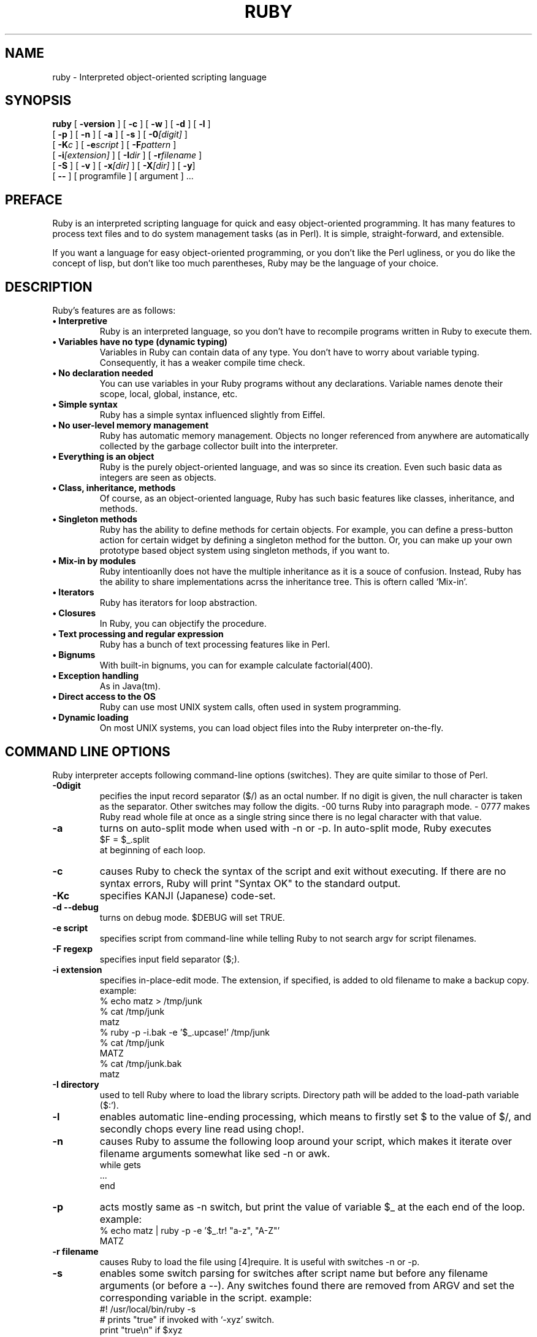 .\"Ruby is copyrighted by Yukihiro Matsumoto <matz@netlab.co.jp>.
.na
.TH RUBY 1 "ruby 1.3" "18/Jan/99" "Ruby Programmers Reference Guide"
.SH NAME
ruby - Interpreted object-oriented scripting language
.SH SYNOPSIS
.B ruby \c
  [ \c
.BI -version \c
 ]  [ \c
.BI -c \c
 ]  [ \c
.BI -w \c
 ]  [ \c
.BI -d \c
 ]  [ \c
.BI -l \c
 ]
       [ \c
.BI -p \c
 ]  [ \c
.BI -n \c
 ]  [ \c
.BI -a \c
 ]  [ \c
.BI -s \c
 ]  [ \c
.BI -0 "[digit]"\c
 ]
       [ \c
.BI -K "c"\c
 ]  [ \c
.BI -e "script"\c
 ]  [ \c
.BI -F "pattern"\c
 ] 
       [ \c
.BI -i "[extension]"\c
 ]  [ \c
.BI -I "dir"\c
 ] [ \c
.BI -r "filename"\c
 ]  
       [ \c
.BI -S \c
 ]  [ \c
.BI -v \c
 ]  [ \c
.BI -x "[dir]"\c
 ]  [ \c
.BI -X "[dir]"\c
 ]  [ \c
.BI -y \c
]
       [ \c
.BI -- \c
 ] [ programfile ]  [ argument ] ...
                                       
.SH PREFACE
Ruby is an interpreted scripting language for quick and easy
object-oriented programming.  It has many features to process text
files and to do system management tasks (as in Perl).  It is simple,
straight-forward, and extensible.
.PP   
If you want a language for easy object-oriented programming, or you
don't like the Perl ugliness, or you do like the concept of lisp, but
don't like too much parentheses, Ruby may be the language of your
choice.
.SH DESCRIPTION
Ruby's features are as follows:
.TP
.B "\(bu Interpretive"
Ruby is an interpreted language, so you don't have to recompile
programs written in Ruby to execute them.
.TP
.B "\(bu Variables have no type (dynamic typing)"
Variables in Ruby can contain data of any type.  You don't have to
worry about variable typing.  Consequently, it has a weaker compile
time check.
.TP
.B "\(bu No declaration needed"
You can use variables in your Ruby programs without any declarations.
Variable names denote their scope, local, global, instance, etc.
.TP
.B "\(bu Simple syntax"
Ruby has a simple syntax influenced slightly from Eiffel.
.TP
.B "\(bu No user-level memory management"
Ruby has automatic memory management. Objects no longer
referenced from anywhere are automatically collected by the
garbage collector built into the interpreter.
.TP
.B "\(bu Everything is an object"
Ruby is the purely object-oriented language, and was so since its
creation.  Even such basic data as integers are seen as objects.
.TP
.B "\(bu Class, inheritance, methods"
Of course, as an object-oriented language, Ruby has such basic
features like classes, inheritance, and methods.
.TP
.B "\(bu Singleton methods"
Ruby has the ability to define methods for certain objects.  For
example, you can define a press-button action for certain widget by
defining a singleton method for the button.  Or, you can make up your
own prototype based object system using singleton methods, if you want
to.
.TP
.B "\(bu Mix-in by modules"
Ruby intentioanlly does not have the multiple inheritance as it is a
souce of confusion.  Instead, Ruby has the ability to share
implementations acrss the inheritance tree.  This is oftern called
`Mix-in'.
.TP
.B "\(bu Iterators"
Ruby has iterators for loop abstraction.
.TP
.B "\(bu Closures"
In Ruby, you can objectify the procedure.
.TP
.B "\(bu Text processing and regular expression"
Ruby has a bunch of text processing features like in Perl.
.TP
.B "\(bu Bignums"
With built-in bignums, you can for example calculate factorial(400).
.TP
.B "\(bu Exception handling"
As in Java(tm).
.TP
.B "\(bu Direct access to the OS"
Ruby can use most UNIX system calls, often used in system programming.
.TP
.B "\(bu Dynamic loading"
On most UNIX systems, you can load object files into the Ruby
interpreter on-the-fly.
.PP
.SH COMMAND LINE OPTIONS
Ruby interpreter accepts following command-line options (switches).
They are quite similar to those of Perl.
.TP   
.B -0digit
pecifies the input record separator ($/) as an octal number. If no
digit is given, the null character is taken as the separator.  Other
switches may follow the digits.  -00 turns Ruby into paragraph mode.  -
0777 makes Ruby read whole file at once as a single string since there
is no legal character with that value.
.TP
.B -a
turns on auto-split mode when used with -n or -p. In auto-split
mode, Ruby executes
.nf
.ne 1
\&    $F = $_.split 
at beginning of each loop.
.fi
.TP
.B  -c
causes Ruby to check the syntax of the script and exit without
executing. If there are no syntax errors, Ruby will print "Syntax
OK" to the standard output.
.TP
.B -Kc
specifies KANJI (Japanese) code-set.
.TP
.B
-d --debug
turns on debug mode. $DEBUG will set TRUE.
.TP
.B -e script
specifies script from command-line while telling Ruby to not 
search argv for script filenames.
.TP
.B -F regexp
specifies input field separator ($;).
.TP
.B -i extension
specifies in-place-edit mode. The extension, if specified, is
added to old filename to make a backup copy.
example:
.nf
.ne 8
\&    % echo matz > /tmp/junk
\&    % cat /tmp/junk
\&    matz
\&    % ruby -p -i.bak -e '$_.upcase!' /tmp/junk
\&    % cat /tmp/junk
\&    MATZ
\&    % cat /tmp/junk.bak
\&    matz
.fi
.TP
.B -I directory
used to tell Ruby where to load the library scripts. Directory path
will be added to the load-path variable ($:').
.TP
.B -l
enables automatic line-ending processing, which means to firstly set
$\ to the value of $/, and secondly chops every line read using chop!.
.TP
.B -n
causes Ruby to assume the following loop around your script,
which makes it iterate over filename arguments somewhat like
sed -n or awk.
.nf
.ne 3          
\&    while gets
\&      ...
\&    end
.fi
.TP
.B -p
acts mostly same as -n switch, but print the value of variable
$_ at the each end of the loop.
example:
.nf
.ne 2
\&    % echo matz | ruby -p -e '$_.tr! "a-z", "A-Z"'
\&    MATZ
.fi
.TP
.B -r filename
causes Ruby to load the file using [4]require. It is useful
with switches -n or -p.
.TP
.B -s
enables some switch parsing for switches after script name but before
any filename arguments (or before a --). Any switches found there are
removed from ARGV and set the corresponding variable in the script.
example:
.nf
.ne 3          
\&    #! /usr/local/bin/ruby -s
\&    # prints "true" if invoked with `-xyz' switch.
\&    print "true\en" if $xyz
.fi
.TP
.B -S
makes Ruby use the PATH environment variable to search for
script, unless if its name begins with a slash. This is used to
emulate #! on machines that don't support it, in the following
manner:
.nf
.ne 2          
\&    #! /usr/local/bin/ruby
\&    # This line makes the next one a comment in ruby \\
\&      exec /usr/local/bin/ruby -S $0 $*
.fi
On some systems $0 does not always contain the full pathname, so you
need -S switch to tell Ruby to search for the script if necessary.  To
handle embedded spaces or such.  A better construct than $* would be
${1+"$@"}, but it does not work if the script is being interpreted by
csh.
.TP
.B -v --verbose
enables verbose mode. Ruby will print its version at the beginning,
and set the variable `$VERBOSE' to TRUE. Some methods print extra
messages if this variable is TRUE. If this switch is given, and no
other switches are present, Ruby quits after printing its version.
.TP
.B --version
prints the version of Ruby interpreter.
.TP
.B -w
enables verbose mode without printing version message at the
beginning. It set the `$VERBOSE' variable to true.
.TP
.B -x[directory]
tells Ruby that the script is embedded in a message. Leading garbage
will be discarded until the first that starts with "#!"  and contains
the string, "ruby". Any meaningful switches on that line will applied. 
The end of script must be specified with either EOF, ^D (control-D),
^Z (control-Z), or reserved word __END__.If the directory name is
specified, Ruby will switch to that directory before executing script.
.TP
.B -X directory
causes Ruby to switch to the directory.
.TP
.B -y --yydebug
turns on compiler debug mode. Ruby will print a bunch of internal
state messages during compiling scripts. You don't have to specify
this switch, unless you are going to debug the Ruby interpreter.
.PP
.SH AUTHOR
 Ruby is designed and implemented by Yukihiro Matsumoto <matz@netlab.co.jp>.
